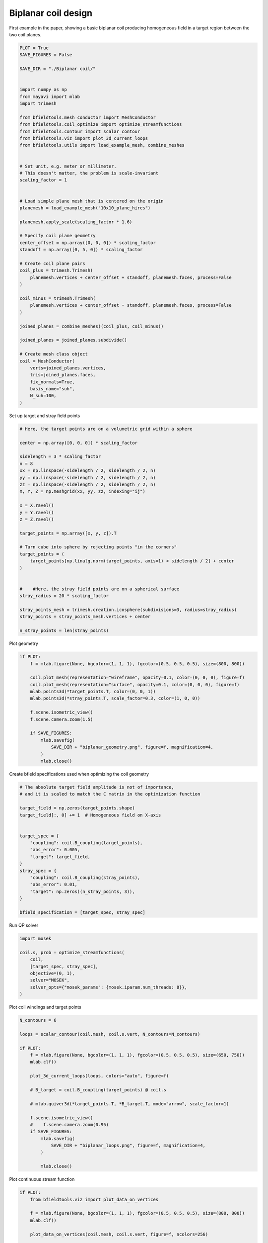 .. only:: html

    .. note::
        :class: sphx-glr-download-link-note

        Click :ref:`here <sphx_glr_download_auto_examples_publication_software_pub_biplanar_coil_design.py>`     to download the full example code
    .. rst-class:: sphx-glr-example-title

    .. _sphx_glr_auto_examples_publication_software_pub_biplanar_coil_design.py:


Biplanar coil design
====================

First example in the paper, showing a basic biplanar coil producing homogeneous field in a target
region between the two coil planes.


.. code-block:: default

    PLOT = True
    SAVE_FIGURES = False

    SAVE_DIR = "./Biplanar coil/"


    import numpy as np
    from mayavi import mlab
    import trimesh

    from bfieldtools.mesh_conductor import MeshConductor
    from bfieldtools.coil_optimize import optimize_streamfunctions
    from bfieldtools.contour import scalar_contour
    from bfieldtools.viz import plot_3d_current_loops
    from bfieldtools.utils import load_example_mesh, combine_meshes


    # Set unit, e.g. meter or millimeter.
    # This doesn't matter, the problem is scale-invariant
    scaling_factor = 1


    # Load simple plane mesh that is centered on the origin
    planemesh = load_example_mesh("10x10_plane_hires")

    planemesh.apply_scale(scaling_factor * 1.6)

    # Specify coil plane geometry
    center_offset = np.array([0, 0, 0]) * scaling_factor
    standoff = np.array([0, 5, 0]) * scaling_factor

    # Create coil plane pairs
    coil_plus = trimesh.Trimesh(
        planemesh.vertices + center_offset + standoff, planemesh.faces, process=False
    )

    coil_minus = trimesh.Trimesh(
        planemesh.vertices + center_offset - standoff, planemesh.faces, process=False
    )

    joined_planes = combine_meshes((coil_plus, coil_minus))

    joined_planes = joined_planes.subdivide()

    # Create mesh class object
    coil = MeshConductor(
        verts=joined_planes.vertices,
        tris=joined_planes.faces,
        fix_normals=True,
        basis_name="suh",
        N_suh=100,
    )





.. rst-class:: sphx-glr-script-out

 Out:

 .. code-block:: none

    Calculating surface harmonics expansion...
    Computing the laplacian matrix...
    Computing the mass matrix...




Set up target and stray field points


.. code-block:: default


    # Here, the target points are on a volumetric grid within a sphere

    center = np.array([0, 0, 0]) * scaling_factor

    sidelength = 3 * scaling_factor
    n = 8
    xx = np.linspace(-sidelength / 2, sidelength / 2, n)
    yy = np.linspace(-sidelength / 2, sidelength / 2, n)
    zz = np.linspace(-sidelength / 2, sidelength / 2, n)
    X, Y, Z = np.meshgrid(xx, yy, zz, indexing="ij")

    x = X.ravel()
    y = Y.ravel()
    z = Z.ravel()

    target_points = np.array([x, y, z]).T

    # Turn cube into sphere by rejecting points "in the corners"
    target_points = (
        target_points[np.linalg.norm(target_points, axis=1) < sidelength / 2] + center
    )


    #    #Here, the stray field points are on a spherical surface
    stray_radius = 20 * scaling_factor

    stray_points_mesh = trimesh.creation.icosphere(subdivisions=3, radius=stray_radius)
    stray_points = stray_points_mesh.vertices + center

    n_stray_points = len(stray_points)









Plot geometry


.. code-block:: default

    if PLOT:
        f = mlab.figure(None, bgcolor=(1, 1, 1), fgcolor=(0.5, 0.5, 0.5), size=(800, 800))

        coil.plot_mesh(representation="wireframe", opacity=0.1, color=(0, 0, 0), figure=f)
        coil.plot_mesh(representation="surface", opacity=0.1, color=(0, 0, 0), figure=f)
        mlab.points3d(*target_points.T, color=(0, 0, 1))
        mlab.points3d(*stray_points.T, scale_factor=0.3, color=(1, 0, 0))

        f.scene.isometric_view()
        f.scene.camera.zoom(1.5)

        if SAVE_FIGURES:
            mlab.savefig(
                SAVE_DIR + "biplanar_geometry.png", figure=f, magnification=4,
            )
            mlab.close()





.. image:: /auto_examples/publication_software/images/sphx_glr_pub_biplanar_coil_design_001.png
    :class: sphx-glr-single-img





Create bfield specifications used when optimizing the coil geometry


.. code-block:: default


    # The absolute target field amplitude is not of importance,
    # and it is scaled to match the C matrix in the optimization function

    target_field = np.zeros(target_points.shape)
    target_field[:, 0] += 1  # Homogeneous field on X-axis


    target_spec = {
        "coupling": coil.B_coupling(target_points),
        "abs_error": 0.005,
        "target": target_field,
    }
    stray_spec = {
        "coupling": coil.B_coupling(stray_points),
        "abs_error": 0.01,
        "target": np.zeros((n_stray_points, 3)),
    }

    bfield_specification = [target_spec, stray_spec]





.. rst-class:: sphx-glr-script-out

 Out:

 .. code-block:: none

    Computing magnetic field coupling matrix, 12442 vertices by 160 target points... took 1.08 seconds.
    Computing magnetic field coupling matrix, 12442 vertices by 642 target points... took 2.52 seconds.




Run QP solver


.. code-block:: default

    import mosek

    coil.s, prob = optimize_streamfunctions(
        coil,
        [target_spec, stray_spec],
        objective=(0, 1),
        solver="MOSEK",
        solver_opts={"mosek_params": {mosek.iparam.num_threads: 8}},
    )





.. rst-class:: sphx-glr-script-out

 Out:

 .. code-block:: none

    Computing the resistance matrix...
    Pre-existing problem not passed, creating...
    Passing parameters to problem...
    Passing problem to solver...
    /home/rzetter/miniconda3/lib/python3.7/site-packages/cvxpy-1.1.0a3-py3.7-linux-x86_64.egg/cvxpy/reductions/solvers/solving_chain.py:170: UserWarning: You are solving a parameterized problem that is not DPP. Because the problem is not DPP, subsequent solves will not be faster than the first one.
      "You are solving a parameterized problem that is not DPP. "


    Problem
      Name                   :                 
      Objective sense        : min             
      Type                   : CONIC (conic optimization problem)
      Constraints            : 4914            
      Cones                  : 1               
      Scalar variables       : 203             
      Matrix variables       : 0               
      Integer variables      : 0               

    Optimizer started.
    Problem
      Name                   :                 
      Objective sense        : min             
      Type                   : CONIC (conic optimization problem)
      Constraints            : 4914            
      Cones                  : 1               
      Scalar variables       : 203             
      Matrix variables       : 0               
      Integer variables      : 0               

    Optimizer  - threads                : 8               
    Optimizer  - solved problem         : the dual        
    Optimizer  - Constraints            : 101
    Optimizer  - Cones                  : 1
    Optimizer  - Scalar variables       : 4914              conic                  : 102             
    Optimizer  - Semi-definite variables: 0                 scalarized             : 0               
    Factor     - setup time             : 0.05              dense det. time        : 0.00            
    Factor     - ML order time          : 0.00              GP order time          : 0.00            
    Factor     - nonzeros before factor : 5151              after factor           : 5151            
    Factor     - dense dim.             : 0                 flops                  : 2.47e+07        
    ITE PFEAS    DFEAS    GFEAS    PRSTATUS   POBJ              DOBJ              MU       TIME  
    0   1.0e+01  1.0e+00  2.0e+00  0.00e+00   0.000000000e+00   -1.000000000e+00  1.0e+00  0.56  
    1   5.1e+00  5.0e-01  8.0e-01  -2.34e-01  2.497994602e+00   1.933623472e+00   5.0e-01  0.71  
    2   2.6e+00  2.5e-01  3.0e-01  4.25e-01   2.191892141e+01   2.159001252e+01   2.5e-01  0.72  
    3   1.3e+00  1.3e-01  1.1e-01  8.11e-01   3.579359296e+01   3.561938993e+01   1.3e-01  0.73  
    4   6.9e-01  6.8e-02  4.3e-02  9.62e-01   5.455194307e+01   5.446788094e+01   6.8e-02  0.74  
    5   2.4e-01  2.4e-02  1.2e-02  9.72e-01   7.409541473e+01   7.407281308e+01   2.4e-02  0.75  
    6   1.4e-01  1.3e-02  6.9e-03  -1.24e-01  1.121043462e+02   1.121026249e+02   1.3e-02  0.76  
    7   3.9e-02  3.8e-03  2.1e-03  -2.23e-01  2.554515935e+02   2.554886317e+02   3.8e-03  0.77  
    8   2.8e-02  2.8e-03  1.6e-03  1.74e-01   3.017059230e+02   3.017502652e+02   2.8e-03  0.77  
    9   2.4e-02  2.3e-03  1.3e-03  9.52e-02   3.334017556e+02   3.334495649e+02   2.3e-03  0.78  
    10  8.9e-03  8.7e-04  4.4e-04  1.51e-01   5.381771635e+02   5.382236338e+02   8.7e-04  0.79  
    11  2.8e-03  2.7e-04  1.3e-04  2.56e-02   7.922159023e+02   7.922591402e+02   2.7e-04  0.80  
    12  5.5e-04  5.4e-05  1.6e-05  4.15e-01   1.057080129e+03   1.057100774e+03   5.4e-05  0.81  
    13  3.5e-04  3.4e-05  8.6e-06  8.56e-01   1.098547860e+03   1.098561812e+03   3.4e-05  0.82  
    14  2.8e-04  2.7e-05  6.7e-06  8.46e-01   1.108211450e+03   1.108225099e+03   2.7e-05  0.82  
    15  1.3e-04  1.3e-05  2.2e-06  5.65e-01   1.150499370e+03   1.150506178e+03   1.3e-05  0.83  
    16  1.1e-05  1.0e-06  5.5e-08  7.96e-01   1.188783129e+03   1.188783764e+03   1.0e-06  0.84  
    17  6.5e-09  3.9e-09  7.7e-13  9.82e-01   1.192709273e+03   1.192709273e+03   6.4e-10  0.85  
    18  3.3e-09  1.9e-09  1.9e-13  1.00e+00   1.192710493e+03   1.192710494e+03   3.2e-10  0.87  
    19  8.6e-09  1.2e-11  1.3e-14  1.00e+00   1.192711718e+03   1.192711718e+03   1.4e-13  0.89  
    Optimizer terminated. Time: 0.90    


    Interior-point solution summary
      Problem status  : PRIMAL_AND_DUAL_FEASIBLE
      Solution status : OPTIMAL
      Primal.  obj: 1.1927117176e+03    nrm: 2e+03    Viol.  con: 4e-12    var: 0e+00    cones: 0e+00  
      Dual.    obj: 1.1927117176e+03    nrm: 7e+04    Viol.  con: 0e+00    var: 4e-10    cones: 0e+00  




Plot coil windings and target points


.. code-block:: default



    N_contours = 6

    loops = scalar_contour(coil.mesh, coil.s.vert, N_contours=N_contours)

    if PLOT:
        f = mlab.figure(None, bgcolor=(1, 1, 1), fgcolor=(0.5, 0.5, 0.5), size=(650, 750))
        mlab.clf()

        plot_3d_current_loops(loops, colors="auto", figure=f)

        # B_target = coil.B_coupling(target_points) @ coil.s

        # mlab.quiver3d(*target_points.T, *B_target.T, mode="arrow", scale_factor=1)

        f.scene.isometric_view()
        #    f.scene.camera.zoom(0.95)
        if SAVE_FIGURES:
            mlab.savefig(
                SAVE_DIR + "biplanar_loops.png", figure=f, magnification=4,
            )

            mlab.close()





.. image:: /auto_examples/publication_software/images/sphx_glr_pub_biplanar_coil_design_002.png
    :class: sphx-glr-single-img





Plot continuous stream function


.. code-block:: default


    if PLOT:
        from bfieldtools.viz import plot_data_on_vertices

        f = mlab.figure(None, bgcolor=(1, 1, 1), fgcolor=(0.5, 0.5, 0.5), size=(800, 800))
        mlab.clf()

        plot_data_on_vertices(coil.mesh, coil.s.vert, figure=f, ncolors=256)

        f.scene.camera.parallel_projection = 1
        mlab.view(90, 90)
        f.scene.camera.zoom(1.5)

        if SAVE_FIGURES:
            mlab.savefig(
                SAVE_DIR + "biplanar_streamfunction.png", figure=f, magnification=4,
            )

            mlab.close()



.. image:: /auto_examples/publication_software/images/sphx_glr_pub_biplanar_coil_design_003.png
    :class: sphx-glr-single-img






.. rst-class:: sphx-glr-timing

   **Total running time of the script:** ( 0 minutes  19.026 seconds)


.. _sphx_glr_download_auto_examples_publication_software_pub_biplanar_coil_design.py:


.. only :: html

 .. container:: sphx-glr-footer
    :class: sphx-glr-footer-example



  .. container:: sphx-glr-download sphx-glr-download-python

     :download:`Download Python source code: pub_biplanar_coil_design.py <pub_biplanar_coil_design.py>`



  .. container:: sphx-glr-download sphx-glr-download-jupyter

     :download:`Download Jupyter notebook: pub_biplanar_coil_design.ipynb <pub_biplanar_coil_design.ipynb>`


.. only:: html

 .. rst-class:: sphx-glr-signature

    `Gallery generated by Sphinx-Gallery <https://sphinx-gallery.github.io>`_
